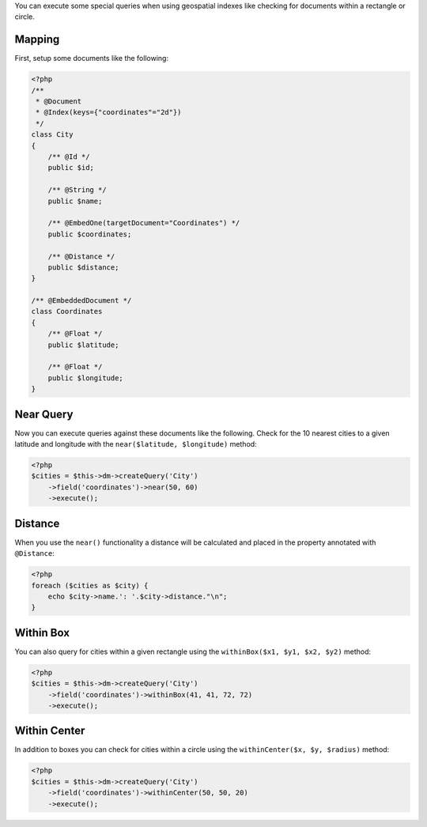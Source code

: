 You can execute some special queries when using geospatial indexes
like checking for documents within a rectangle or circle.

Mapping
-------

First, setup some documents like the following:

.. code-block:: php

    <?php
    /**
     * @Document
     * @Index(keys={"coordinates"="2d"})
     */
    class City
    {
        /** @Id */
        public $id;
    
        /** @String */
        public $name;
    
        /** @EmbedOne(targetDocument="Coordinates") */
        public $coordinates;
    
        /** @Distance */
        public $distance;
    }
    
    /** @EmbeddedDocument */
    class Coordinates
    {
        /** @Float */
        public $latitude;
    
        /** @Float */
        public $longitude;
    }

Near Query
----------

Now you can execute queries against these documents like the
following. Check for the 10 nearest cities to a given latitude and
longitude with the ``near($latitude, $longitude)`` method:

.. code-block:: php

    <?php
    $cities = $this->dm->createQuery('City')
        ->field('coordinates')->near(50, 60)
        ->execute();

Distance
--------

When you use the ``near()`` functionality a distance will be
calculated and placed in the property annotated with
``@Distance``:

.. code-block:: php

    <?php
    foreach ($cities as $city) {
        echo $city->name.': '.$city->distance."\n";
    }

Within Box
----------

You can also query for cities within a given rectangle using the
``withinBox($x1, $y1, $x2, $y2)`` method:

.. code-block:: php

    <?php
    $cities = $this->dm->createQuery('City')
        ->field('coordinates')->withinBox(41, 41, 72, 72)
        ->execute();

Within Center
-------------

In addition to boxes you can check for cities within a circle using
the ``withinCenter($x, $y, $radius)`` method:

.. code-block:: php

    <?php
    $cities = $this->dm->createQuery('City')
        ->field('coordinates')->withinCenter(50, 50, 20)
        ->execute();


